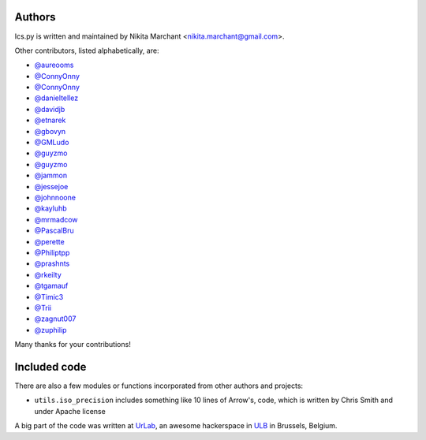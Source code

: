 Authors
-------

Ics.py is written and maintained by Nikita Marchant <nikita.marchant@gmail.com>.


Other contributors, listed alphabetically, are:

* `@aureooms <https://github.com/aureooms>`_
* `@ConnyOnny <https://github.com/ConnyOnny>`_
* `@ConnyOnny <https://github.com/ConnyOnny>`_
* `@danieltellez <https://github.com/danieltellez>`_
* `@davidjb <https://github.com/davidjb>`_
* `@etnarek <https://github.com/etnarek>`_
* `@gbovyn <https://github.com/gbovyn>`_
* `@GMLudo <https://github.com/GMLudo>`_
* `@guyzmo <https://github.com/guyzmo>`_
* `@guyzmo <https://github.com/guyzmo>`_
* `@jammon <https://github.com/jammon>`_
* `@jessejoe <https://github.com/jessejoe>`_
* `@johnnoone <https://github.com/johnnoone>`_
* `@kayluhb <https://github.com/kayluhb>`_
* `@mrmadcow <https://github.com/mrmadcow>`_
* `@PascalBru <https://github.com/pascalbru>`_
* `@perette <https://github.com/perette>`_
* `@Philiptpp <https://github.com/Philiptpp>`_
* `@prashnts <https://github.com/prashnts>`_
* `@rkeilty <https://github.com/rkeilty>`_
* `@tgamauf <https://github.com/tgamauf>`_
* `@Timic3 <https://github.com/Timic3>`_
* `@Trii <https://github.com/Trii>`_
* `@zagnut007 <https://github.com/zagnut007>`_
* `@zuphilip <https://github.com/zuphilip>`_

Many thanks for your contributions!

Included code
--------------

There are also a few modules or functions incorporated from other
authors and projects:

* ``utils.iso_precision`` includes something like 10 lines of Arrow's, code,
  which is written by Chris Smith and under Apache license


A big part of the code was written at `UrLab <http://urlab.be>`_, an awesome hackerspace in `ULB <http://ulb.ac.be>`_ in Brussels, Belgium.
